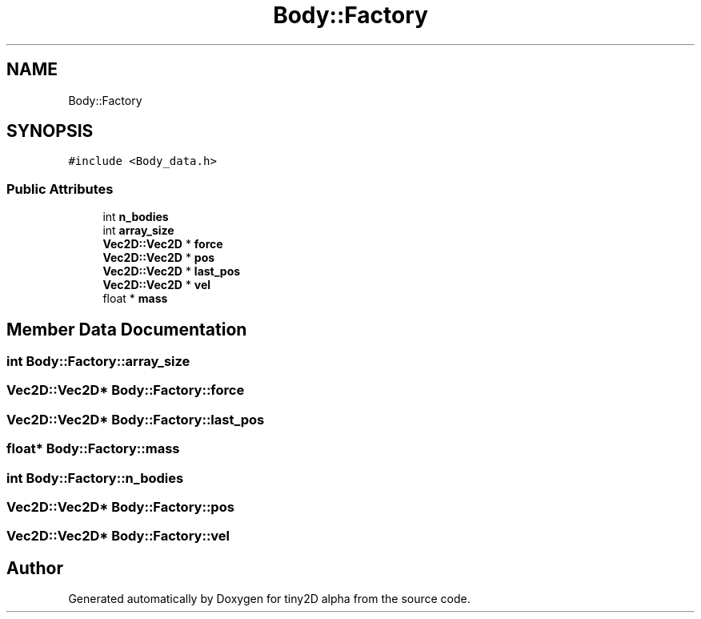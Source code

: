 .TH "Body::Factory" 3 "Sun Oct 28 2018" "tiny2D alpha" \" -*- nroff -*-
.ad l
.nh
.SH NAME
Body::Factory
.SH SYNOPSIS
.br
.PP
.PP
\fC#include <Body_data\&.h>\fP
.SS "Public Attributes"

.in +1c
.ti -1c
.RI "int \fBn_bodies\fP"
.br
.ti -1c
.RI "int \fBarray_size\fP"
.br
.ti -1c
.RI "\fBVec2D::Vec2D\fP * \fBforce\fP"
.br
.ti -1c
.RI "\fBVec2D::Vec2D\fP * \fBpos\fP"
.br
.ti -1c
.RI "\fBVec2D::Vec2D\fP * \fBlast_pos\fP"
.br
.ti -1c
.RI "\fBVec2D::Vec2D\fP * \fBvel\fP"
.br
.ti -1c
.RI "float * \fBmass\fP"
.br
.in -1c
.SH "Member Data Documentation"
.PP 
.SS "int Body::Factory::array_size"

.SS "\fBVec2D::Vec2D\fP* Body::Factory::force"

.SS "\fBVec2D::Vec2D\fP* Body::Factory::last_pos"

.SS "float* Body::Factory::mass"

.SS "int Body::Factory::n_bodies"

.SS "\fBVec2D::Vec2D\fP* Body::Factory::pos"

.SS "\fBVec2D::Vec2D\fP* Body::Factory::vel"


.SH "Author"
.PP 
Generated automatically by Doxygen for tiny2D alpha from the source code\&.
